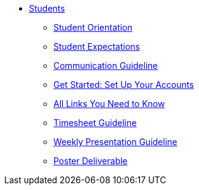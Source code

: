 * xref:intro.adoc[Students]
** xref:orientation.adoc[Student Orientation]
** xref:expectations.adoc[Student Expectations]
** xref:communication.adoc[Communication Guideline]
** xref:account-setup.adoc[Get Started: Set Up Your Accounts]
** xref:purdue-account-usage.adoc[All Links You Need to Know]
** xref:timesheet.adoc[Timesheet Guideline]
** xref:weekly-presentation-guideline.adoc[Weekly Presentation Guideline]
** xref:communication.adoc[Poster Deliverable]
